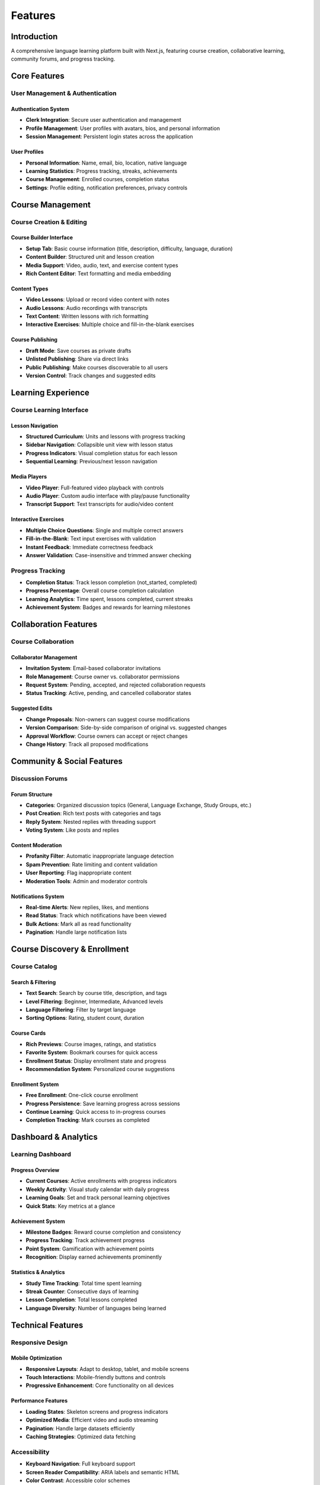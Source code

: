 Features
========

Introduction
------------

A comprehensive language learning platform built with Next.js, featuring course creation, collaborative learning, community forums, and progress tracking.

Core Features
-------------

User Management & Authentication
~~~~~~~~~~~~~~~~~~~~~~~~~~~~~~~~

Authentication System
^^^^^^^^^^^^^^^^^^^^^

- **Clerk Integration**: Secure user authentication and management
- **Profile Management**: User profiles with avatars, bios, and personal information
- **Session Management**: Persistent login states across the application

User Profiles
^^^^^^^^^^^^^

- **Personal Information**: Name, email, bio, location, native language
- **Learning Statistics**: Progress tracking, streaks, achievements
- **Course Management**: Enrolled courses, completion status
- **Settings**: Profile editing, notification preferences, privacy controls

Course Management
-----------------

Course Creation & Editing
~~~~~~~~~~~~~~~~~~~~~~~~~

Course Builder Interface
^^^^^^^^^^^^^^^^^^^^^^^^

- **Setup Tab**: Basic course information (title, description, difficulty, language, duration)
- **Content Builder**: Structured unit and lesson creation
- **Media Support**: Video, audio, text, and exercise content types
- **Rich Content Editor**: Text formatting and media embedding

Content Types
^^^^^^^^^^^^^

- **Video Lessons**: Upload or record video content with notes
- **Audio Lessons**: Audio recordings with transcripts
- **Text Content**: Written lessons with rich formatting
- **Interactive Exercises**: Multiple choice and fill-in-the-blank exercises

Course Publishing
^^^^^^^^^^^^^^^^^

- **Draft Mode**: Save courses as private drafts
- **Unlisted Publishing**: Share via direct links
- **Public Publishing**: Make courses discoverable to all users
- **Version Control**: Track changes and suggested edits

Learning Experience
-------------------

Course Learning Interface
~~~~~~~~~~~~~~~~~~~~~~~~~

Lesson Navigation
^^^^^^^^^^^^^^^^^

- **Structured Curriculum**: Units and lessons with progress tracking
- **Sidebar Navigation**: Collapsible unit view with lesson status
- **Progress Indicators**: Visual completion status for each lesson
- **Sequential Learning**: Previous/next lesson navigation

Media Players
^^^^^^^^^^^^^

- **Video Player**: Full-featured video playback with controls
- **Audio Player**: Custom audio interface with play/pause functionality
- **Transcript Support**: Text transcripts for audio/video content

Interactive Exercises
^^^^^^^^^^^^^^^^^^^^^

- **Multiple Choice Questions**: Single and multiple correct answers
- **Fill-in-the-Blank**: Text input exercises with validation
- **Instant Feedback**: Immediate correctness feedback
- **Answer Validation**: Case-insensitive and trimmed answer checking

Progress Tracking
~~~~~~~~~~~~~~~~~

- **Completion Status**: Track lesson completion (not_started, completed)
- **Progress Percentage**: Overall course completion calculation
- **Learning Analytics**: Time spent, lessons completed, current streaks
- **Achievement System**: Badges and rewards for learning milestones

Collaboration Features
----------------------

Course Collaboration
~~~~~~~~~~~~~~~~~~~~

Collaborator Management
^^^^^^^^^^^^^^^^^^^^^^^

- **Invitation System**: Email-based collaborator invitations
- **Role Management**: Course owner vs. collaborator permissions
- **Request System**: Pending, accepted, and rejected collaboration requests
- **Status Tracking**: Active, pending, and cancelled collaborator states

Suggested Edits
^^^^^^^^^^^^^^^

- **Change Proposals**: Non-owners can suggest course modifications
- **Version Comparison**: Side-by-side comparison of original vs. suggested changes
- **Approval Workflow**: Course owners can accept or reject changes
- **Change History**: Track all proposed modifications

Community & Social Features
---------------------------

Discussion Forums
~~~~~~~~~~~~~~~~~

Forum Structure
^^^^^^^^^^^^^^^

- **Categories**: Organized discussion topics (General, Language Exchange, Study Groups, etc.)
- **Post Creation**: Rich text posts with categories and tags
- **Reply System**: Nested replies with threading support
- **Voting System**: Like posts and replies

Content Moderation
^^^^^^^^^^^^^^^^^^

- **Profanity Filter**: Automatic inappropriate language detection
- **Spam Prevention**: Rate limiting and content validation
- **User Reporting**: Flag inappropriate content
- **Moderation Tools**: Admin and moderator controls

Notifications System
^^^^^^^^^^^^^^^^^^^^

- **Real-time Alerts**: New replies, likes, and mentions
- **Read Status**: Track which notifications have been viewed
- **Bulk Actions**: Mark all as read functionality
- **Pagination**: Handle large notification lists

Course Discovery & Enrollment
-----------------------------

Course Catalog
~~~~~~~~~~~~~~

Search & Filtering
^^^^^^^^^^^^^^^^^^

- **Text Search**: Search by course title, description, and tags
- **Level Filtering**: Beginner, Intermediate, Advanced levels
- **Language Filtering**: Filter by target language
- **Sorting Options**: Rating, student count, duration

Course Cards
^^^^^^^^^^^^

- **Rich Previews**: Course images, ratings, and statistics
- **Favorite System**: Bookmark courses for quick access
- **Enrollment Status**: Display enrollment state and progress
- **Recommendation System**: Personalized course suggestions

Enrollment System
^^^^^^^^^^^^^^^^^

- **Free Enrollment**: One-click course enrollment
- **Progress Persistence**: Save learning progress across sessions
- **Continue Learning**: Quick access to in-progress courses
- **Completion Tracking**: Mark courses as completed

Dashboard & Analytics
---------------------

Learning Dashboard
~~~~~~~~~~~~~~~~~~

Progress Overview
^^^^^^^^^^^^^^^^^

- **Current Courses**: Active enrollments with progress indicators
- **Weekly Activity**: Visual study calendar with daily progress
- **Learning Goals**: Set and track personal learning objectives
- **Quick Stats**: Key metrics at a glance

Achievement System
^^^^^^^^^^^^^^^^^^

- **Milestone Badges**: Reward course completion and consistency
- **Progress Tracking**: Track achievement progress
- **Point System**: Gamification with achievement points
- **Recognition**: Display earned achievements prominently

Statistics & Analytics
^^^^^^^^^^^^^^^^^^^^^^

- **Study Time Tracking**: Total time spent learning
- **Streak Counter**: Consecutive days of learning
- **Lesson Completion**: Total lessons completed
- **Language Diversity**: Number of languages being learned

Technical Features
------------------

Responsive Design
~~~~~~~~~~~~~~~~~

Mobile Optimization
^^^^^^^^^^^^^^^^^^^

- **Responsive Layouts**: Adapt to desktop, tablet, and mobile screens
- **Touch Interactions**: Mobile-friendly buttons and controls
- **Progressive Enhancement**: Core functionality on all devices

Performance Features
^^^^^^^^^^^^^^^^^^^^

- **Loading States**: Skeleton screens and progress indicators
- **Optimized Media**: Efficient video and audio streaming
- **Pagination**: Handle large datasets efficiently
- **Caching Strategies**: Optimized data fetching

Accessibility
~~~~~~~~~~~~~

- **Keyboard Navigation**: Full keyboard support
- **Screen Reader Compatibility**: ARIA labels and semantic HTML
- **Color Contrast**: Accessible color schemes
- **Focus Management**: Logical focus order

Data Management
~~~~~~~~~~~~~~~

State Management
^^^^^^^^^^^^^^^^

- **React Hooks**: useState, useEffect, useCallback for local state
- **Form Handling**: Controlled components with validation
- **Real-time Updates**: Immediate UI updates after actions
- **Error Handling**: Graceful error states and user feedback

Data Persistence
^^^^^^^^^^^^^^^^

- **Supabase Integration**: PostgreSQL database with real-time capabilities
- **File Storage**: Supabase storage for media files
- **User Data**: Persistent user preferences and progress
- **Backup & Recovery**: Data integrity and recovery mechanisms

Administrative Features
-----------------------

Course Management
~~~~~~~~~~~~~~~~~

Author Tools
^^^^^^^^^^^^

- **Course Analytics**: View enrollment and completion statistics
- **Content Management**: Edit course structure and content
- **Collaborator Management**: Add/remove course collaborators
- **Publication Control**: Control course visibility and access

Moderation Tools
^^^^^^^^^^^^^^^^

- **User Management**: View and manage platform users
- **Content Review**: Moderate forum posts and course content
- **Analytics Dashboard**: Platform-wide usage statistics
- **System Health**: Monitor platform performance and issues

Integration Features
--------------------

Third-Party Integrations
~~~~~~~~~~~~~~~~~~~~~~~~

Media Processing
^^^^^^^^^^^^^^^^

- **File Upload**: Support for multiple file formats
- **Media Conversion**: Automatic format optimization
- **Storage Management**: Efficient media file organization
- **CDN Integration**: Fast content delivery

Email System
^^^^^^^^^^^^

- **Notification Emails**: Course invitations and updates
- **Transactional Emails**: Enrollment confirmations and reminders
- **Marketing Communications**: Platform announcements and features

Security Features
-----------------

Data Protection
~~~~~~~~~~~~~~~

- **Authentication Security**: Secure login and session management
- **Data Encryption**: Encrypted data transmission and storage
- **Access Control**: Role-based permissions and authorization
- **Input Validation**: Sanitized user inputs and file uploads

Privacy Features
^^^^^^^^^^^^^^^^

- **User Privacy**: Control over personal information
- **Data Export**: Download personal data
- **Account Deletion**: Complete account removal
- **Privacy Settings**: Granular control over visibility

Future Enhancements
-------------------

Planned Features
~~~~~~~~~~~~~~~~

- **Live Classes**: Real-time virtual classroom functionality
- **AI Tutoring**: Personalized learning assistance
- **Mobile App**: Native iOS and Android applications
- **Advanced Analytics**: Detailed learning insights and recommendations
- **Social Features**: User profiles, following, and direct messaging
- **Certification**: Official completion certificates
- **Marketplace**: Course monetization and instructor payments

Conclusion
----------

This platform provides a comprehensive solution for language learning with robust course creation tools, collaborative features, and engaging learning experiences. The modular architecture allows for continuous enhancement and scalability to meet evolving user needs.